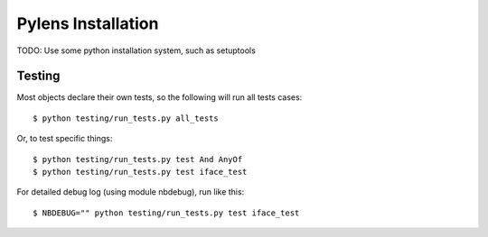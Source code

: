 =========================================================
Pylens Installation
=========================================================

TODO: Use some python installation system, such as setuptools

Testing
=========================================================

Most objects declare their own tests, so the following will run all tests
cases::

  $ python testing/run_tests.py all_tests

Or, to test specific things::

  $ python testing/run_tests.py test And AnyOf
  $ python testing/run_tests.py test iface_test

For detailed debug log (using module nbdebug), run like this::

  $ NBDEBUG="" python testing/run_tests.py test iface_test
